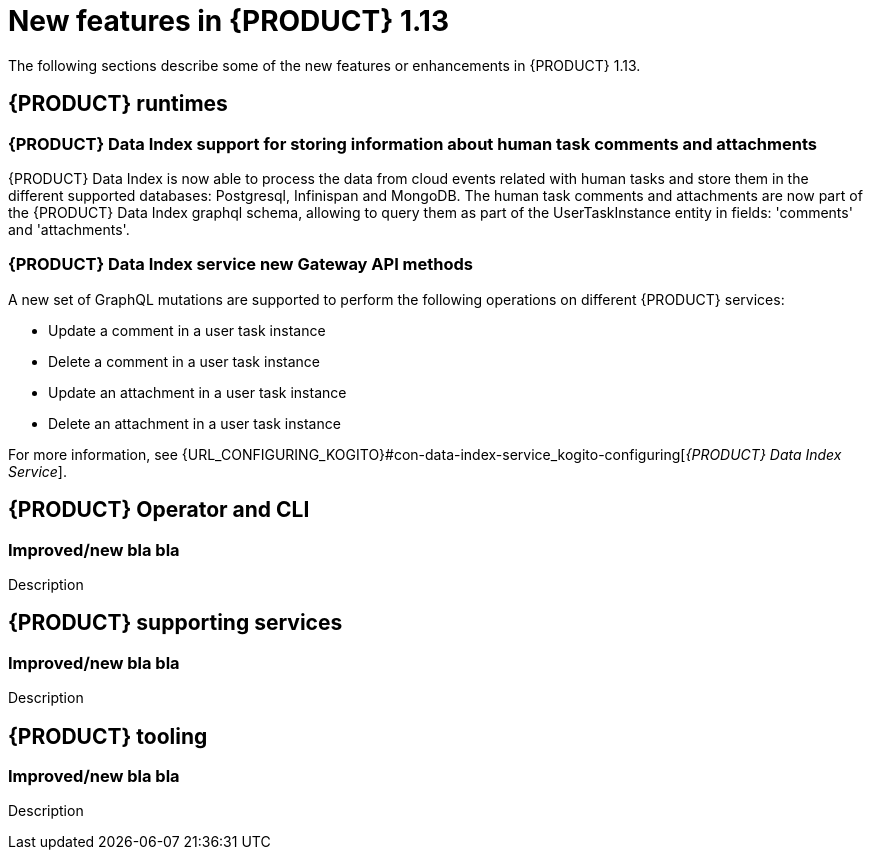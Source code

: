 // IMPORTANT: For 1.10 and later, save each version release notes as its own module file in the release-notes folder that this `ReleaseNotesKogito<version>.adoc` file is in, and then include each version release notes file in the chap-kogito-release-notes.adoc after Additional resources of {PRODUCT} deployment on {OPENSHIFT} section, in the following format:
//include::release-notes/ReleaseNotesKogito<version>.adoc[leveloffset=+1]

[id="ref-kogito-rn-new-features-1.13_{context}"]
= New features in {PRODUCT} 1.13

[role="_abstract"]
The following sections describe some of the new features or enhancements in {PRODUCT} 1.13.

== {PRODUCT} runtimes

=== {PRODUCT} Data Index support for storing information about human task comments and attachments

{PRODUCT} Data Index is now able to process the data from cloud events related with human tasks and
store them in the different supported databases: Postgresql, Infinispan and MongoDB.
The human task comments and attachments are now part of the {PRODUCT} Data Index graphql schema,
allowing to query them as part of the UserTaskInstance entity in fields: 'comments' and 'attachments'.

=== {PRODUCT} Data Index service new Gateway API methods

A new set of GraphQL mutations are supported to perform the following operations on different {PRODUCT} services:

* Update a comment in a user task instance
* Delete a comment in a user task instance
* Update an attachment in a user task instance
* Delete an attachment in a user task instance

For more information, see {URL_CONFIGURING_KOGITO}#con-data-index-service_kogito-configuring[_{PRODUCT} Data Index Service_].

== {PRODUCT} Operator and CLI

=== Improved/new bla bla

Description

== {PRODUCT} supporting services

=== Improved/new bla bla

Description

== {PRODUCT} tooling

=== Improved/new bla bla

Description
